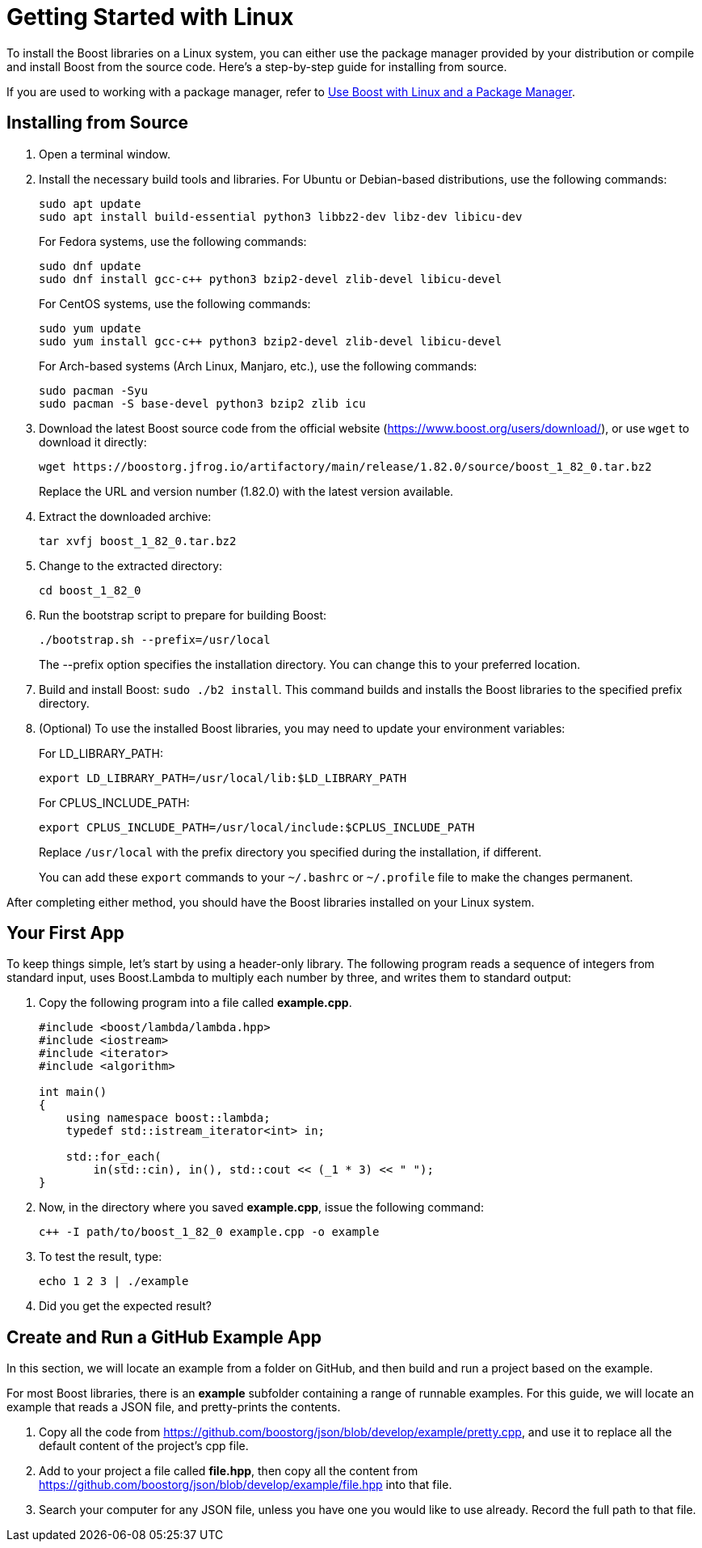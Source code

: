 = Getting Started with Linux
:navtitle: Getting Started Linux

To install the Boost libraries on a Linux system, you can either use the package manager provided by your distribution or compile and install Boost from the source code. Here's a step-by-step guide for installing from source.

If you are used to working with a package manager, refer to xref:use-boost-with-linux-package-manager.adoc[Use Boost with Linux and a Package Manager].

== Installing from Source

. Open a terminal window. 

. Install the necessary build tools and libraries. For Ubuntu or Debian-based distributions, use the following commands: 

+
[source]
----
sudo apt update
sudo apt install build-essential python3 libbz2-dev libz-dev libicu-dev
----
+
For Fedora systems, use the following commands:
+
[source]
----
sudo dnf update
sudo dnf install gcc-c++ python3 bzip2-devel zlib-devel libicu-devel
----
+
For CentOS systems, use the following commands:
+
[source]
----
sudo yum update
sudo yum install gcc-c++ python3 bzip2-devel zlib-devel libicu-devel
----
+
For Arch-based systems (Arch Linux, Manjaro, etc.), use the following commands:
+
[source]
----
sudo pacman -Syu
sudo pacman -S base-devel python3 bzip2 zlib icu
----


. Download the latest Boost source code from the official website (https://www.boost.org/users/download/), or use `wget` to download it directly: 

+
[source]
----
wget https://boostorg.jfrog.io/artifactory/main/release/1.82.0/source/boost_1_82_0.tar.bz2
----

+
Replace the URL and version number (1.82.0) with the latest version available.

. Extract the downloaded archive:
+
[source]
----
tar xvfj boost_1_82_0.tar.bz2
----

. Change to the extracted directory:

+
[source]
----
cd boost_1_82_0
----

. Run the bootstrap script to prepare for building Boost:

+
[source]
----
./bootstrap.sh --prefix=/usr/local
----
+
The --prefix option specifies the installation directory. You can change this to your preferred location.

. Build and install Boost: `sudo ./b2 install`. This command builds and installs the Boost libraries to the specified prefix directory.

. (Optional) To use the installed Boost libraries, you may need to update your environment variables:
+
For LD_LIBRARY_PATH:
+
[source]
----
export LD_LIBRARY_PATH=/usr/local/lib:$LD_LIBRARY_PATH
----
+
For CPLUS_INCLUDE_PATH:
+
[source]
----
export CPLUS_INCLUDE_PATH=/usr/local/include:$CPLUS_INCLUDE_PATH
----
+
Replace `/usr/local` with the prefix directory you specified during the installation, if different.
+
You can add these `export` commands to your `~/.bashrc` or `~/.profile` file to make the changes permanent.

After completing either method, you should have the Boost libraries installed on your Linux system.

[#your-first-app]
== Your First App

To keep things simple, let’s start by using a header-only library. The following program reads a sequence of integers from standard input, uses Boost.Lambda to multiply each number by three, and writes them to standard output:

. Copy the following program into a file called *example.cpp*.
+
[source,C++]
----
#include <boost/lambda/lambda.hpp>
#include <iostream>
#include <iterator>
#include <algorithm>

int main()
{
    using namespace boost::lambda;
    typedef std::istream_iterator<int> in;

    std::for_each(
        in(std::cin), in(), std::cout << (_1 * 3) << " ");
}
----

. Now, in the directory where you saved *example.cpp*, issue the following command:

+
[source]
----
c++ -I path/to/boost_1_82_0 example.cpp -o example
----

. To test the result, type:
+
[source]
----
echo 1 2 3 | ./example
----

. Did you get the expected result?

== Create and Run a GitHub Example App

In this section, we will locate an example from a folder on GitHub, and then build and run a project based on the example.

For most Boost libraries, there is an *example* subfolder containing a range of runnable examples. For this guide, we will locate an example that reads a JSON file, and pretty-prints the contents.

. Copy all the code from https://github.com/boostorg/json/blob/develop/example/pretty.cpp, and use it to replace all the default content of the project's cpp file.

. Add to your project a file called *file.hpp*, then copy all the content from https://github.com/boostorg/json/blob/develop/example/file.hpp into that file.

. Search your computer for any JSON file, unless you have one you would like to use already. Record the full path to that file.